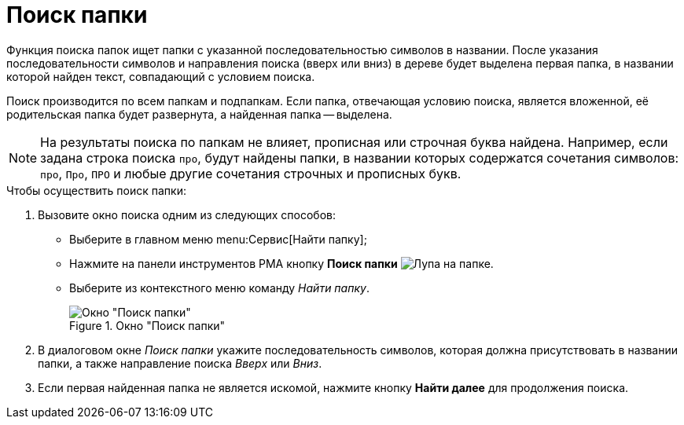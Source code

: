 = Поиск папки

Функция поиска папок ищет папки с указанной последовательностью символов в названии. После указания последовательности символов и направления поиска (вверх или вниз) в дереве будет выделена первая папка, в названии которой найден текст, совпадающий с условием поиска.

Поиск производится по всем папкам и подпапкам. Если папка, отвечающая условию поиска, является вложенной, её родительская папка будет развернута, а найденная папка -- выделена.

[NOTE]
====
На результаты поиска по папкам не влияет, прописная или строчная буква найдена. Например, если задана строка поиска `про`, будут найдены папки, в названии которых содержатся сочетания символов: `про`, `Про`, `ПРО` и любые другие сочетания строчных и прописных букв.
====

.Чтобы осуществить поиск папки:
. Вызовите окно поиска одним из следующих способов:
+
* Выберите в главном меню menu:Сервис[Найти папку];
* Нажмите на панели инструментов РМА кнопку *Поиск папки* image:buttons/search-folder-rma.png[Лупа на папке].
* Выберите из контекстного меню команду _Найти папку_.
+
.Окно "Поиск папки"
image::search-folder-rma.png[Окно "Поиск папки"]
+
. В диалоговом окне _Поиск папки_ укажите последовательность символов, которая должна присутствовать в названии папки, а также направление поиска _Вверх_ или _Вниз_.
. Если первая найденная папка не является искомой, нажмите кнопку *Найти далее* для продолжения поиска.
